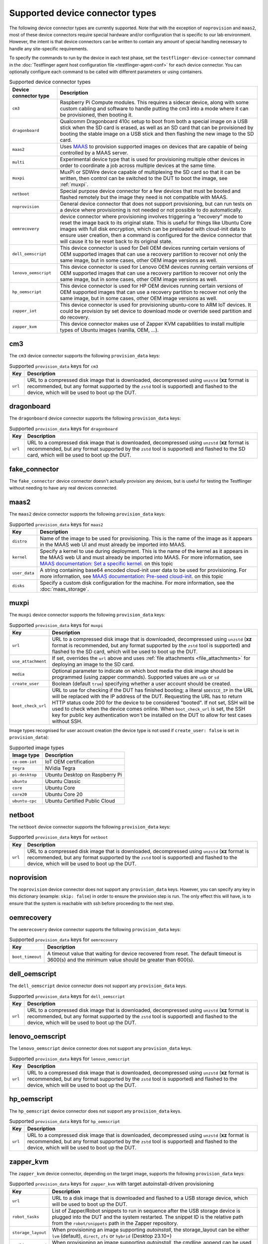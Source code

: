Supported device connector types
=================================

The following device connector types are currently supported. Note that with the exception of ``noprovision`` and ``maas2``, most of these device connectors require special hardware and/or configuration that is specific to our lab environment. However, the intent is that device connectors can be written to contain any amount of special handling necessary to handle any site-specific requirements.
 
To specify the commands to run by the device in each test phase, set the ``testflinger-device-connector`` command in the :doc:`Testflinger agent host configuration file <testflinger-agent-conf>` for each device connector. You can optionally configure each command to be called with different parameters or using containers.

.. list-table:: Supported device connector types
   :header-rows: 1

   * - Device connector type
     - Description
   * - ``cm3`` 
     - Raspberry Pi Compute modules. This requires a sidecar device, along with some custom cabling and software to handle putting the cm3 into a mode where it can be provisioned, then booting it.
   * - ``dragonboard`` 
     - Qualcomm Dragonboard 410c setup to boot from both a special image on a USB stick when the SD card is erased, as well as an SD card that can be provisioned by booting the stable image on a USB stick and then flashing the new image to the SD card.
   * - ``maas2`` 
     - Uses `MAAS <https://maas.io/>`_ to provision supported images on devices that are capable of being controlled by a MAAS server.
   * - ``multi`` 
     - Experimental device type that is used for provisioning multiple other devices in order to coordinate a job across multiple devices at the same time.
   * - ``muxpi`` 
     - MuxPi or SDWire device capable of multiplexing the SD card so that it can be written, then control can be switched to the DUT to boot the image, see :ref:`muxpi`.
   * - ``netboot`` 
     - Special purpose device connector for a few devices that must be booted and flashed remotely but the image they need is not compatible with MAAS.
   * - ``noprovision`` 
     - General device connector that does not support provisioning, but can run tests on a device where provisioning is not needed or not possible to do automatically.
   * - ``oemrecovery`` 
     - device connector where provisioning involves triggering a “recovery” mode to reset the image back to its original state.  This is useful for things like Ubuntu Core images with full disk encryption, which can be preloaded with cloud-init data to ensure user creation, then a command is configured for the device connector that will cause it to be reset back to its original state.
   * - ``dell_oemscript``
     - This device connector is used for Dell OEM devices running certain versions of OEM supported images that can use a recovery partition to recover not only the same image, but in some cases, other OEM image versions as well.
   * - ``lenovo_oemscript`` 
     - This device connector is used for Lenovo OEM devices running certain versions of OEM supported images that can use a recovery partition to recover not only the same image, but in some cases, other OEM image versions as well.
   * - ``hp_oemscript`` 
     - This device connector is used for HP OEM devices running certain versions of OEM supported images that can use a recovery partition to recover not only the same image, but in some cases, other OEM image versions as well.
   * - ``zapper_iot``
     - This device connector is used for provisioning ubuntu-core to ARM IoT devices. It could be provision by set device to download mode or override seed partition and do recovery.
   * - ``zapper_kvm``
     - This device connector makes use of Zapper KVM capabilities to install multiple types of Ubuntu images (vanilla, OEM, ...).

.. _cm3:

cm3
---

The ``cm3`` device connector supports the following ``provision_data`` keys:

.. list-table:: Supported ``provision_data`` keys for ``cm3``
   :header-rows: 1

   * - Key
     - Description
   * - ``url``
     - URL to a compressed disk image that is downloaded, decompressed using
       ``unzstd`` (**xz** format is recommended, but any format supported by
       the ``zstd`` tool is supported) and
       flashed to the device, which will be used to boot up the DUT.

.. _dragonboard:

dragonboard
-----------

The ``dragonboard`` device connector supports the following ``provision_data`` keys:

.. list-table:: Supported ``provision_data`` keys for ``dragonboard``
   :header-rows: 1

   * - Key
     - Description
   * - ``url``
     - URL to a compressed disk image that is downloaded, decompressed using
       ``unzstd`` (**xz** format is recommended, but any format supported by
       the ``zstd`` tool is supported) and
       flashed to the SD card, which will be used to boot up the DUT.

.. _fake_connector:

fake_connector
--------------

The ``fake_connector`` device connector doesn't actually provision any devices, but is useful for testing the Testflinger without needing to have any real devices connected.

.. _maas2:

maas2
-----

The ``maas2`` device connector supports the following ``provision_data`` keys:

.. list-table:: Supported ``provision_data`` keys for ``maas2``
   :header-rows: 1

   * - Key
     - Description
   * - ``distro``
     - Name of the image to be used for provisioning. This is the name of the
       image as it appears in the MAAS web UI and must already be imported into MAAS.
   * - ``kernel``
     - Specify a kernel to use during deployment. This is the name of the
       kernel as it appears in the MAAS web UI and must already be imported into MAAS.
       For more information, see
       `MAAS documentation: Set a specific kernel <https://maas.io/docs/how-to-customise-machines#set-a-specific-kernel-during-machine-deployment-5>`_.
       on this topic
   * - ``user_data``
     - A string containing base64 encoded cloud-init user data to be used for provisioning.
       For more information, see
       `MAAS documentation: Pre-seed cloud-init <https://maas.io/docs/how-to-customise-machines#pre-seed-cloud-init-2>`_.
       on this topic
   * - ``disks``
     - Specify a custom disk configuration for the machine. For more information, see the
       :doc:`maas_storage`.


.. _muxpi:

muxpi
-----

The ``muxpi`` device connector supports the following ``provision_data`` keys:

.. list-table:: Supported ``provision_data`` keys for ``muxpi``
   :header-rows: 1

   * - Key
     - Description
   * - ``url``
     - URL to a compressed disk image that is downloaded, decompressed using
       ``unzstd`` (**xz** format is recommended, but any format supported by
       the ``zstd`` tool is supported) and
       flashed to the SD card, which will be used to boot up the DUT.
   * - ``use_attachment``
     - If set, overrides the ``url`` above and uses :ref:`file attachments <file_attachments>`
       for deploying an image to the SD card.
   * - ``media``
     - Optional parameter to indicate on which boot media the disk image should
       be programmed (using zapper commands). Supported values are ``usb`` or 
       ``sd``
   * - ``create_user``
     - Boolean (default ``true``) specifying whether a user account should be created.
   * - ``boot_check_url``
     - URL to use for checking if the DUT has finished booting; a literal
       ``$DEVICE_IP`` in the URL will be replaced with the IP address of the DUT.
       Requesting the URL has to return HTTP status code 200 for the device to
       be considered "booted".
       If not set, SSH will be used to check when the device comes online.
       When ``boot_check_url`` is set, the SSH key for public key authentication
       won't be installed on the DUT to allow for test cases without SSH.

Image types recognised for user account creation
(the device type is not used if ``create_user: false`` is set in ``provision_data``):

.. list-table:: Supported image types
   :header-rows: 1

   * - Image type
     - Description
   * - ``ce-oem-iot``
     - IoT OEM certification
   * - ``tegra``
     - NVidia Tegra
   * - ``pi-desktop``
     - Ubuntu Desktop on Raspberry Pi
   * - ``ubuntu``
     - Ubuntu Classic
   * - ``core``
     - Ubuntu Core
   * - ``core20``
     - Ubuntu Core 20
   * - ``ubuntu-cpc``
     - Ubuntu Certified Public Cloud

.. _netboot:

netboot
-------

The ``netboot`` device connector supports the following ``provision_data`` keys:

.. list-table:: Supported ``provision_data`` keys for ``netboot``
    :header-rows: 1
  
    * - Key
      - Description
    * - ``url``
      - URL to a compressed disk image that is downloaded, decompressed using
        ``unzstd`` (**xz** format is recommended, but any format supported by
        the ``zstd`` tool is supported) and
        flashed to the device, which will be used to boot up the DUT.

.. _noprovision:

noprovision
-----------

The ``noprovision`` device connector does not support any ``provision_data`` keys.
However, you can specify any key in this dictionary (example: ``skip: false``) in
order to ensure the provision step is run. The only effect this will have, is to
ensure that the system is reachable with ssh before proceeding to the next step.

.. _oemrecovery:

oemrecovery
-----------

The ``oemrecovery`` device connector supports the following ``provision_data`` keys:

.. list-table:: Supported ``provision_data`` keys for ``oemrecovery``
   :header-rows: 1

   * - Key
     - Description
   * - ``boot_timeout``
     - A timeout value that waiting for device recovered from reset. The default timeout is
       3600(s) and the minimum value should be greater than 600(s).

.. _dell_oemscript:

dell_oemscript
--------------

The ``dell_oemscript`` device connector does not support any ``provision_data`` keys.

.. list-table:: Supported ``provision_data`` keys for ``dell_oemscript``
   :header-rows: 1

   * - Key
     - Description
   * - ``url``
     - URL to a compressed disk image that is downloaded, decompressed using
       ``unzstd`` (**xz** format is recommended, but any format supported by
       the ``zstd`` tool is supported) and
       flashed to the device, which will be used to boot up the DUT.

.. _lenovo_oemscript:

lenovo_oemscript
----------------

The ``lenovo_oemscript`` device connector does not support any ``provision_data`` keys.

.. list-table:: Supported ``provision_data`` keys for ``lenovo_oemscript``
   :header-rows: 1

   * - Key
     - Description
   * - ``url``
     - URL to a compressed disk image that is downloaded, decompressed using
       ``unzstd`` (**xz** format is recommended, but any format supported by
       the ``zstd`` tool is supported) and
       flashed to the device, which will be used to boot up the DUT.

.. _hp_oemscript:

hp_oemscript
------------

The ``hp_oemscript`` device connector does not support any ``provision_data`` keys.

.. list-table:: Supported ``provision_data`` keys for ``hp_oemscript``
   :header-rows: 1

   * - Key
     - Description
   * - ``url``
     - URL to a compressed disk image that is downloaded, decompressed using
       ``unzstd`` (**xz** format is recommended, but any format supported by
       the ``zstd`` tool is supported) and
       flashed to the device, which will be used to boot up the DUT.

.. _zapper_kvm:

zapper_kvm
------------

The ``zapper_kvm`` device connector, depending on the target image, supports the following ``provision_data`` keys:

.. list-table:: Supported ``provision_data`` keys for ``zapper_kvm`` with target autoinstall-driven provisioning
    :header-rows: 1

    * - Key
      - Description
    * - ``url``
      - URL to a disk image that is downloaded and flashed to a USB storage device,
        which will be used to boot up the DUT.
    * - ``robot_tasks``
      - List of Zapper/Robot snippets to run in sequence after the USB storage device
        is plugged into the DUT and the system restarted. The snippet ID is the relative
        path from the ``robot/snippets`` path in the Zapper repository.
    * - ``storage_layout``
      - When provisioning an image supporting *autoinstall*, the storage_layout can
        be either ``lvm`` (default), ``direct``, ``zfs`` or ``hybrid`` (Desktop 23.10+)
    * - ``cmdline_append``
      - When provisioning an image supporting *autoinstall*, the cmdline_append can
        be used to append Kernel parameters to the standard GRUB entry.
    * - ``base_user_data``
      - When provisioning an image supporting *autoinstall*, the base_user_data can
        e used to provide a base user_data file instead of the basic one hosted by Zapper.
        For more information, see
        `Autoinstall Reference <https://canonical-subiquity.readthedocs-hosted.com/en/latest/reference/autoinstall-reference.html>`_.
        on this topic

.. list-table:: Supported ``provision_data`` keys for ``zapper_kvm`` with target Ubuntu OEM 22.04
    :header-rows: 1

    * - Key
      - Description
    * - ``alloem_url``
      - URL to the ``alloem`` disk image that is downloaded and flashed to a USB storage device,
        which will be used to boot up the DUT. It restores the OEM reset partition and installs
        a base Ubuntu OEM 22.04 image.
    * - ``robot_tasks``
      - List of Zapper/Robot snippets to run in sequence after the USB storage device
        is plugged into the DUT and the system restarted. The snippet ID is the relative
        path from the ``robot/snippets`` path in the Zapper repository.
    * - ``url``
      - Optional URL to a disk image given as input to the ``oemscript`` to install on top of
        the base OEM provisioning.
    * - ``oem``
      - Optional value to select the ``oemscript`` to run when specifying a ``url``, possible values
        are ``dell``, ``hp`` and ``lenovo``.
